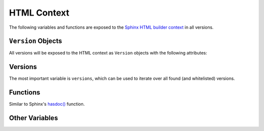 .. _context:

============
HTML Context
============

The following variables and functions are exposed to the `Sphinx HTML builder context <sphinx_context_>`_ in all versions.

``Version`` Objects
===================

All versions will be exposed to the HTML context as ``Version`` objects with the following attributes:

.. attribute:: name

    The branch or tag name.

.. attribute:: url

    The URL to the current page in this version.

.. attribute:: version

    The value of the ``version`` variable in ``conf.py``.

.. attribute:: release

    The value of the ``release`` variable in ``conf.py``.

.. attribute:: is_released

    ``True`` if this version matches the :ref:`configured <configuration>` ``smv_released_pattern`` regular expression, else ``False``.


Versions
========

The most important variable is ``versions``, which can be used to iterate over all found (and whitelisted) versions.

.. attribute:: versions

    An iterable that yields all ``Version`` objects.

    .. code-block:: jinja

        <h3>Versions</h3>
        <ul>
          {%- for item in versions %}
          <li><a href="{{ item.url }}">{{ item.name }}</a></li>
          {%- endfor %}
        </ul>

.. attribute:: versions.branches

    You can use the ``branches`` property of the ``versions`` iterable to get the ``Version`` objects for all branches.

    .. code-block:: jinja

        <h3>Branches</h3>
        <ul>
          {%- for item in versions.branches %}
          <li><a href="{{ item.url }}">{{ item.name }}</a></li>
          {%- endfor %}
        </ul>

.. attribute:: versions.tags

    You can use the ``tags`` property of the ``versions`` iterable to get the ``Version`` objects for all tags.

    .. code-block:: jinja

        <h3>Tags</h3>
        <ul>
          {%- for item in versions.tags %}
          <li><a href="{{ item.url }}">{{ item.name }}</a></li>
          {%- endfor %}
        </ul>

.. attribute:: versions.releases

    You can use the ``releases`` property of the ``versions`` iterable to get all ``Version`` objects where the ``ìs_released`` attribute is ``True``.
    This is determined by the ``smv_released_pattern`` in the :ref:`Configuration <configuration>`.

    .. code-block:: jinja

        <h3>Releases</h3>
        <ul>
          {%- for item in versions.releases %}
          <li><a href="{{ item.url }}">{{ item.name }}</a></li>
          {%- endfor %}
        </ul>

.. attribute:: versions.in_development

    You can use the ``in_development`` property of the ``versions`` iterable to get all ``Version`` objects where the ``ìs_released`` attribute is ``False``.
    This is determined by the ``smv_released_pattern`` in the :ref:`Configuration <configuration>`.

    .. code-block:: jinja

        <h3>In Development</h3>
        <ul>
          {%- for item in versions.in_development %}
          <li><a href="{{ item.url }}">{{ item.name }}</a></li>
          {%- endfor %}
        </ul>

Functions
=========

Similar to Sphinx's `hasdoc() <sphinx_hasdoc_>`_ function.

.. function:: vhasdoc(other_version)

    This function is Similar to Sphinx's `hasdoc() <sphinx_hasdoc_>`_ function.
    It takes ``other_version`` as string and returns ``True`` if the current document exists in another version.

    .. code-block:: jinja

        {% if vhasdoc('master') %}
        This page is available in <a href="../master/index.html">master</a>.
        {% endif %}

.. function:: vpathto(other_version)

    This function is Similar to Sphinx's `pathto() <sphinx_pathto_>`_ function.
    It takes ``other_version`` as string and returns the relative URL to the current page in the other version.
    If the current page does not exist in that version, the relative URL to its `master_doc <sphinx_master_doc_>`_ is returned instead.

    .. code-block:: jinja

        {% if vhasdoc('master') %}
        This page is also available in <a href="{{ vpathto('master') }}">master</a>.
        {% else %}
        Go to <a href="{{ vpathto('master') }}">master</a> for the latest docs.
        {% endif %}

Other Variables
===============

.. attribute:: current_version

    A ``Version`` object for of the current version being built.

    .. code-block:: jinja

        <h3>Current Version: {{ current_version.name }}</h3>

.. attribute:: latest_version

    A ``Version`` object of the latest released version being built.

    .. code-block:: jinja

        <h3>Latest Version: {{ current_version.name }}</h3>


.. _sphinx_context: http://www.sphinx-doc.org/en/stable/config.html?highlight=context#confval-html_context
.. _sphinx_master_doc: http://www.sphinx-doc.org/en/stable/config.html?highlight=context#confval-master_doc
.. _sphinx_hasdoc: http://www.sphinx-doc.org/en/stable/templating.html#hasdoc
.. _sphinx_pathto: http://www.sphinx-doc.org/en/stable/templating.html#pathto
